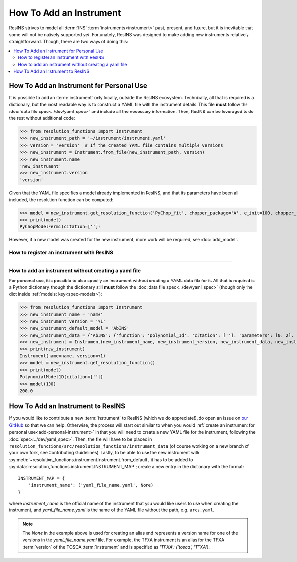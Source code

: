 How To Add an Instrument
========================

ResINS strives to model all :term:`INS` :term:`instruments<instrument>` past,
present, and future, but it is inevitable that some will not be natively
supported *yet*. Fortunately, ResINS was designed to make adding new instruments
relatively straightforward. Though, there are two ways of doing this:

.. contents::
    :backlinks: entry
    :depth: 2
    :local:

.. _add-personal-instrument:

How To Add an Instrument for Personal Use
-----------------------------------------

It is possible to add an :term:`instrument` only locally, outside the ResINS
ecosystem. Technically, all that is required is a dictionary, but the most
readable way is to construct a YAML file with the instrument details. This file
**must** follow the :doc:`data file spec<../dev/yaml_spec>` and include all the
necessary information. Then, ResINS can be leveraged to do the rest without
additional code:

>>> from resolution_functions import Instrument
>>> new_instrument_path = '~/instrument/instrument.yaml'
>>> version = 'version'  # If the created YAML file contains multiple versions
>>> new_instrument = Instrument.from_file(new_instrument_path, version)
>>> new_instrument.name
'new_instrument'
>>> new_instrument.version
'version'

Given that the YAML file specifies a model already implemented in ResINS, and
that its parameters have been all included, the resolution function can be
computed:

>>> model = new_instrument.get_resolution_function('PyChop_fit', chopper_package='A', e_init=100, chopper_frequency=300)
>>> print(model)
PyChopModelFermi(citation=[''])

However, if a new model was created for the new instrument, more work will be
required, see :doc:`add_model`.

How to register an instrument with ResINS
^^^^^^^^^^^^^^^^^^^^^^^^^^^^^^^^^^^^^^^^^

??????????????????

.. _howto-instrument-dict:

How to add an instrument without creating a yaml file
^^^^^^^^^^^^^^^^^^^^^^^^^^^^^^^^^^^^^^^^^^^^^^^^^^^^^

For personal use, it is possible to also specify an instrument without creating
a YAML data file for it. All that is required is a Python dictionary, though the
dictionary still **must** follow the :doc:`data file spec<../dev/yaml_spec>`
(though only the dict inside :ref:`models: key<spec-models>`):

>>> from resolution_functions import Instrument
>>> new_instrument_name = 'name'
>>> new_instrument_version = 'v1'
>>> new_instrument_default_model = 'AbINS'
>>> new_instrument_data = {'AbINS': {'function': 'polynomial_1d', 'citation': [''], 'parameters': [0, 2], 'settings': {}}}
>>> new_instrument = Instrument(new_instrument_name, new_instrument_version, new_instrument_data, new_instrument_default_model)
>>> print(new_instrument)
Instrument(name=name, version=v1)
>>> model = new_instrument.get_resolution_function()
>>> print(model)
PolynomialModel1D(citation=[''])
>>> model(100)
200.0

How To Add an Instrument to ResINS
----------------------------------

If you would like to contribute a new :term:`instrument` to ResINS (which we do
appreciate!), do open an issue on
`our GitHub <https://github.com/pace-neutrons/resolution_functions>`_
so that we can help. Otherwise, the process will start out similar to when you
would :ref:`create an instrument for personal use<add-personal-instrument>` in
that you will need to create a new YAML file for the instrument, following the
:doc:`spec<../dev/yaml_spec>`. Then, the file will have to be placed in
``resolution_functions/src/resolution_functions/instrument_data`` (of course
working on a new branch of your own fork, see Contributing Guidelines). Lastly,
to be able to use the new instrument with
:py:meth:`~resolution_functions.instrument.Instrument.from_default`,
it has to be added to
:py:data:`resolution_functions.instrument.INSTRUMENT_MAP`;
create a new entry in the dictionary with the format::

    INSTRUMENT_MAP = {
        'instrument_name': ('yaml_file_name.yaml', None)
    }

where `instrument_name` is the official name of the instrument that you would
like users to use when creating the instrument, and `yaml_file_name.yaml` is the
name of the YAML file without the path, e.g. ``arcs.yaml``.

.. note::

    The `None` in the example above is used for creating an alias and represents
    a version name for one of the versions in the `yaml_file_name.yaml` file.
    For example, the TFXA instrument is an alias for the TFXA :term:`version` of
    the TOSCA :term:`instrument` and is specified as
    `'TFXA': ('tosca', 'TFXA')`.
